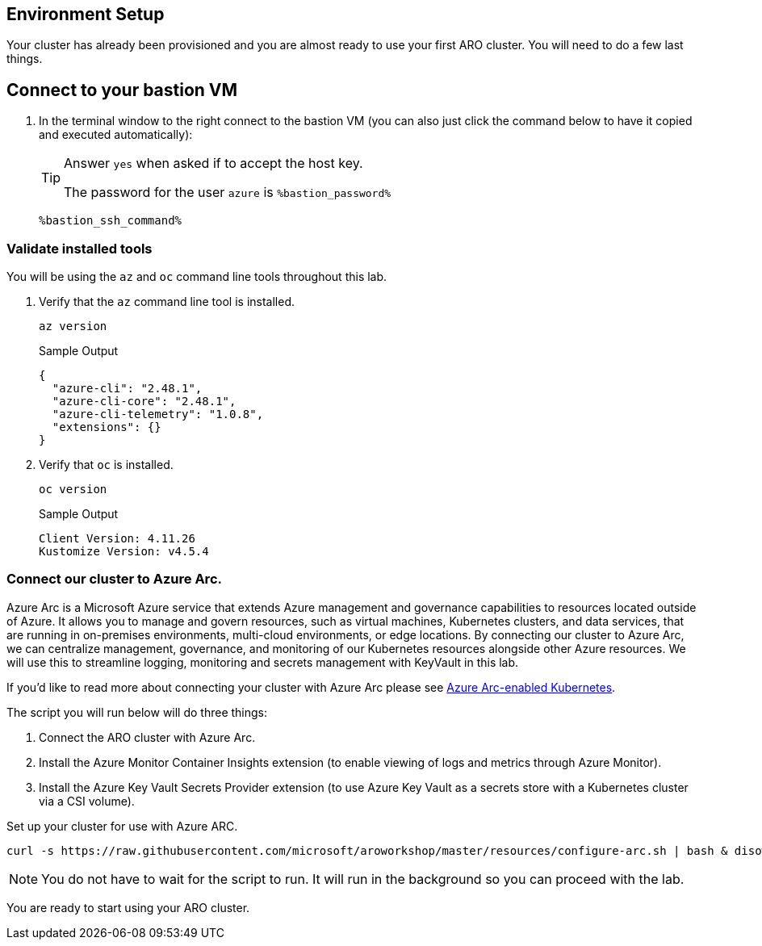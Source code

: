 == Environment Setup

Your cluster has already been provisioned and you are almost ready to use your first ARO cluster. You will need to do a few last things.

== Connect to your bastion VM

. In the terminal window to the right connect to the bastion VM (you can also just click the command below to have it copied and executed automatically):
+
[TIP]
====
Answer `yes` when asked if to accept the host key.

The password for the user `azure` is `%bastion_password%`
====
+
[source,sh,role=execute]
----
%bastion_ssh_command%
----

=== Validate installed tools

You will be using the `az` and `oc` command line tools throughout this lab.

. Verify that the `az` command line tool is installed.
+
[source,sh,role=execute]
----
az version
----
+
.Sample Output
[source,texinfo]
----
{
  "azure-cli": "2.48.1",
  "azure-cli-core": "2.48.1",
  "azure-cli-telemetry": "1.0.8",
  "extensions": {}
}
----

. Verify that `oc` is installed.
+
[source,sh,role=execute]
----
oc version
----
+
.Sample Output
[source,texinfo]
----
Client Version: 4.11.26
Kustomize Version: v4.5.4
----

=== Connect our cluster to Azure Arc.
Azure Arc is a Microsoft Azure service that extends Azure management and governance capabilities to resources located outside of Azure. It allows you to manage and govern resources, such as virtual machines, Kubernetes clusters, and data services, that are running in on-premises environments, multi-cloud environments, or edge locations. By connecting our cluster to Azure Arc, we can centralize management, governance, and monitoring of our Kubernetes resources alongside other Azure resources.  We will use this to streamline logging, monitoring and secrets management with KeyVault in this lab.

If you'd like to read more about connecting your cluster with Azure Arc please see https://learn.microsoft.com/en-us/azure/azure-arc/kubernetes/[Azure Arc-enabled Kubernetes].

.The script you will run below will do three things:
. Connect the ARO cluster with Azure Arc.
. Install the Azure Monitor Container Insights extension (to enable viewing of logs and metrics through Azure Monitor).
. Install the Azure Key Vault Secrets Provider extension (to use Azure Key Vault as a secrets store with a Kubernetes cluster via a CSI volume).

Set up your cluster for use with Azure ARC.

[source,sh,role=execute]
----
curl -s https://raw.githubusercontent.com/microsoft/aroworkshop/master/resources/configure-arc.sh | bash & disown
----

[NOTE]
====
You do not have to wait for the script to run.  It will run in the background so you can proceed with the lab.
====

You are ready to start using your ARO cluster.
